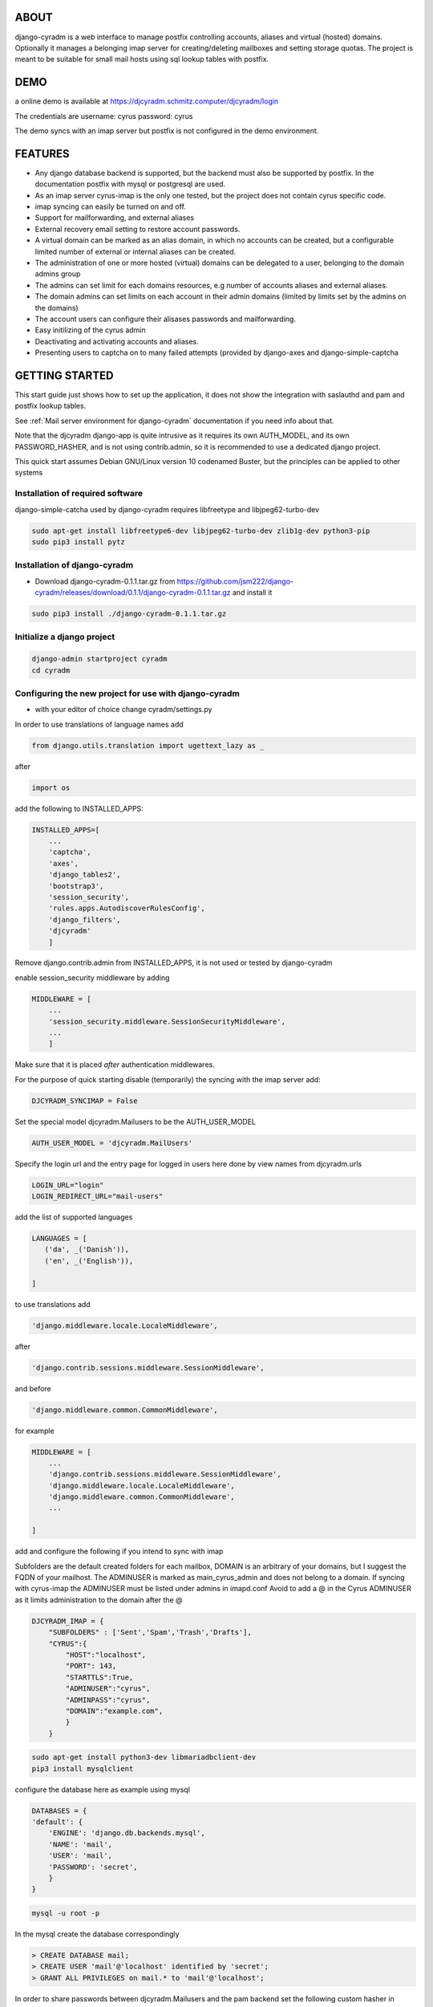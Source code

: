 ABOUT
=====
django-cyradm is a web interface to manage postfix controlling accounts, aliases and virtual (hosted) domains. Optionally it manages a belonging imap server for creating/deleting mailboxes and setting storage quotas. The project is meant to be suitable for small mail hosts using sql lookup tables with postfix. 

DEMO
====

a online demo is available at https://djcyradm.schmitz.computer/djcyradm/login

The credentials are username: cyrus password: cyrus

The demo syncs with an imap server but postfix is not configured in the demo environment.


FEATURES
=========

* Any django database backend is supported, but the backend must also be supported by postfix. In the documentation postfix with mysql or postgresql are used. 
* As an imap server cyrus-imap is the only one tested, but the project does not contain cyrus specific code.
* imap syncing can easily be turned on and off.
* Support for mailforwarding, and external aliases
* External recovery email setting to restore account passwords. 
* A virtual domain can be marked as an alias domain, in which no accounts can be created, but a configurable limited number of external or internal aliases can be created.
* The administration of one or more hosted (virtual) domains can be delegated to a user, belonging to the domain admins group
* The admins can set limit for each domains resources, e.g number of accounts aliases and external aliases.
* The domain admins can set limits on each account in their admin domains (limited by limits set by the admins on the domains)
* The account users can configure their alisases passwords and mailforwarding.
* Easy initilizing of the cyrus admin
* Deactivating and activating accounts and aliases.
* Presenting users to captcha on to many failed attempts (provided by django-axes and django-simple-captcha

GETTING STARTED
===============

This start guide just shows how to set up the application, it does not 
show the integration with saslauthd and pam and postfix lookup tables.

See :ref:`Mail server environment for django-cyradm` documentation if you need info about that.

Note that the djcyradm django-app is quite intrusive as it requires its own AUTH_MODEL,
and its own PASSWORD_HASHER, and is not using contrib.admin, so it is recommended to use a dedicated django project.


This quick start assumes Debian GNU/Linux version 10 codenamed Buster, but the principles can be applied to other systems

Installation of required software
---------------------------------

django-simple-catcha used by django-cyradm requires libfreetype and libjpeg62-turbo-dev

.. code-block:: console
    
     sudo apt-get install libfreetype6-dev libjpeg62-turbo-dev zlib1g-dev python3-pip 
     sudo pip3 install pytz


Installation of django-cyradm
-----------------------------

* Download django-cyradm-0.1.1.tar.gz from https://github.com/jsm222/django-cyradm/releases/download/0.1.1/django-cyradm-0.1.1.tar.gz and install it

.. code-block:: console

     sudo pip3 install ./django-cyradm-0.1.1.tar.gz

Initialize a django project
---------------------------
.. code-block:: console

     django-admin startproject cyradm
     cd cyradm

Configuring the new project for use with django-cyradm
------------------------------------------------------
* with your editor of choice change cyradm/settings.py

In order to use translations  of language names add

.. code-block:: python

	from django.utils.translation import ugettext_lazy as _

after

.. code-block:: python

	import os



add the following to INSTALLED_APPS:

.. code-block:: python

    INSTALLED_APPS=[
        ...
        'captcha',
        'axes',
        'django_tables2',
      	'bootstrap3',
       	'session_security',
        'rules.apps.AutodiscoverRulesConfig',
        'django_filters',
        'djcyradm'
        ]
  
Remove django.contrib.admin from INSTALLED_APPS, it is not used or tested by django-cyradm  

enable session_security middleware by adding

.. code-block:: python

    MIDDLEWARE = [
        ...
    	'session_security.middleware.SessionSecurityMiddleware',
        ...
        ]

Make sure that it is placed *after* authentication middlewares.



For the purpose of quick starting disable (temporarily) the syncing with the imap 
server add:

.. code-block:: python

    DJCYRADM_SYNCIMAP = False



Set the special model djcyradm.Mailusers to be the AUTH_USER_MODEL

.. code-block:: python

	AUTH_USER_MODEL = 'djcyradm.MailUsers'


Specify the login url and the entry page for logged in users here done by view names from djcyradm.urls

.. code-block:: python

	LOGIN_URL="login"
	LOGIN_REDIRECT_URL="mail-users"

add the list of supported languages
 
.. code-block:: python

	LANGUAGES = [
	   ('da', _('Danish')),
   	   ('en', _('English')),
   
	]


to use translations
add 

.. code-block:: python

        'django.middleware.locale.LocaleMiddleware',

after

.. code-block:: python

        'django.contrib.sessions.middleware.SessionMiddleware',

and before  

.. code-block:: python

        'django.middleware.common.CommonMiddleware',        

for example 

.. code-block:: python

    MIDDLEWARE = [
        ...
        'django.contrib.sessions.middleware.SessionMiddleware',
        'django.middleware.locale.LocaleMiddleware',
        'django.middleware.common.CommonMiddleware',
        ...
    
    ]


add and configure the following if you intend to sync with imap

Subfolders are the default created folders for each mailbox, DOMAIN is an arbitrary
of your domains, but I suggest the FQDN of your mailhost.
The ADMINUSER is marked as main_cyrus_admin and does not belong to a domain.
If syncing with cyrus-imap the ADMINUSER must be listed under admins in imapd.conf
Avoid to add a @ in the Cyrus ADMINUSER as it limits administration to the domain after the @

.. code-block:: python

    DJCYRADM_IMAP = {
        "SUBFOLDERS" : ['Sent','Spam','Trash','Drafts'],
        "CYRUS":{
            "HOST":"localhost",
            "PORT": 143,
            "STARTTLS":True,
            "ADMINUSER":"cyrus",
            "ADMINPASS":"cyrus", 
            "DOMAIN":"example.com",
            }
        }


.. code-block:: console

    sudo apt-get install python3-dev libmariadbclient-dev
    pip3 install mysqlclient

configure the database here as example using mysql


.. code-block:: python


    DATABASES = {
    'default': {
        'ENGINE': 'django.db.backends.mysql',
        'NAME': 'mail',
        'USER': 'mail',
        'PASSWORD': 'secret',
        }
    }

.. code-block:: console

   mysql -u root -p

In the mysql create the database correspondingly

.. code-block:: sql

    > CREATE DATABASE mail;
    > CREATE USER 'mail'@'localhost' identified by 'secret';
    > GRANT ALL PRIVILEGES on mail.* to 'mail'@'localhost';
    

In order to share passwords between djcyradm.Mailusers and the pam backend
set the following custom hasher in PASSWORD_HASHERS, make sure it is the only one listed.

.. code-block:: python


	PASSWORD_HASHERS = ['djcyradm.hashers.CryptPasswordHasher']



Configure session_security the values are suggestions and are in seconds
see session_security docs for more info
add


.. code-block:: python

	SESSION_EXPIRE_AT_BROWSER_CLOSE = True
	SESSION_SECURITY_WARN_AFTER=300
	SESSION_SECURITY_EXPIRE_AFTER=330

Configure the axes lockout url to use a simple captcha to unlock locked 
accounts add

.. code-block:: python

    AXES_LOCKOUT_URL='/djcyradm/locked'


enable the authorization backend rules, which controls access rights:
Note that the order of AUTHENTICATION_BACKENDS is significant, also add

.. code-block:: python

    'axes.backends.AxesBackend'

as the first entry.


.. code-block:: python

    AUTHENTICATION_BACKENDS = (
        'axes.backends.AxesBackend',
        'rules.permissions.ObjectPermissionBackend',
        'django.contrib.auth.backends.ModelBackend',
    )

add

.. code-block:: python

    'axes.middleware.AxesMiddleware'

to

.. code-block:: python

    MIDDLEWARE = [
        ...
    ]


edit cyradm/urls.py and change it to the folllowing

.. code-block:: python

    from django.urls import path,include

.. code-block:: python

    urlpatterns = [
        path('djcyradm/', include('djcyradm.urls')),
        path('session_security/', include('session_security.urls'))
        ]



Initialize the database

.. code-block:: console

    python3 manage.py migrate 

*if you get a warning about strict mode, follow the link outputted in the
warning and follow instructions*

Initalize the group and permission database data

.. code-block:: console

    python3 manage.py loaddata djcyradm_initialdata

Initalize the main cyrus admin from the settings in DJCYRADM_IMAP invoke

.. code-block:: console

    python3 manage.py djcyradm_initialize



Run the server: (do not use in prodcution)

*note the djcyradm comes with an incomplete  test suite currently only suitable to use for users 
knowing selenium and geckodriver*

.. code-block:: console

    python3 manage.py runserver

visit http://127.0.0.1:8000/djcyradm/login/

and log in using the cyrus settings in cyradm/settings.conf e.g 
ADMINUSER ADMINPASS 
